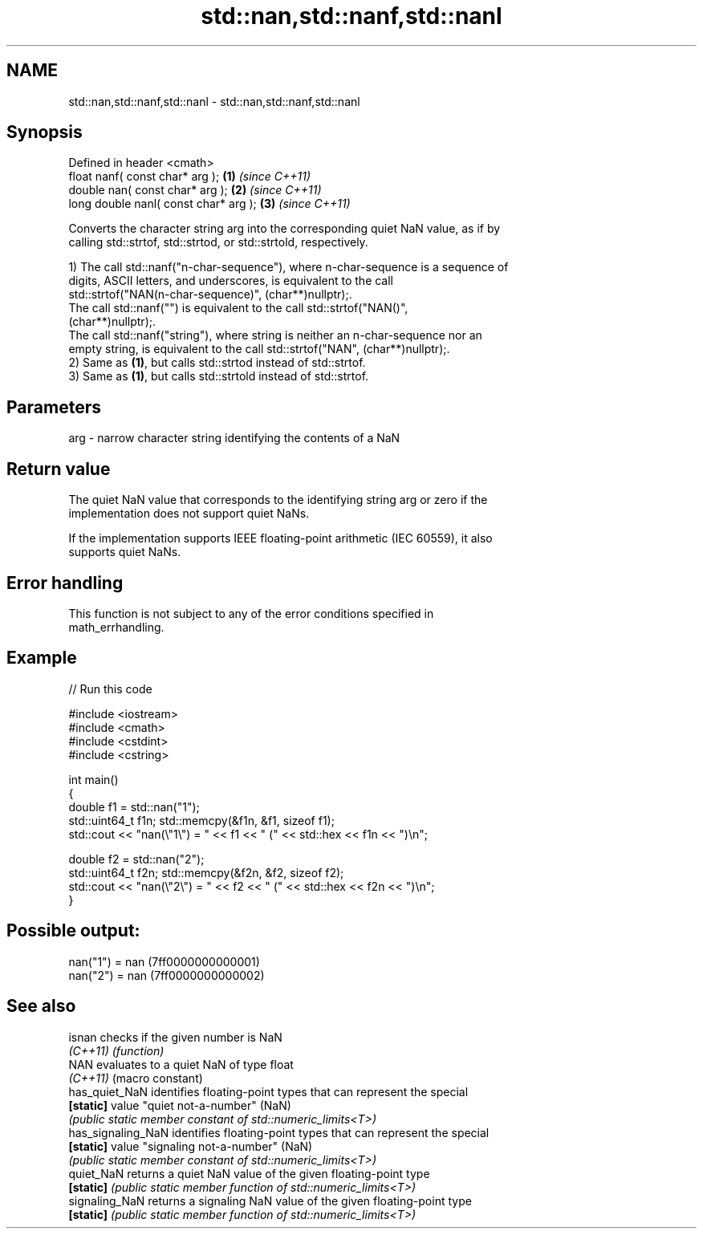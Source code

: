 .TH std::nan,std::nanf,std::nanl 3 "2022.07.31" "http://cppreference.com" "C++ Standard Libary"
.SH NAME
std::nan,std::nanf,std::nanl \- std::nan,std::nanf,std::nanl

.SH Synopsis
   Defined in header <cmath>
   float nanf( const char* arg );       \fB(1)\fP \fI(since C++11)\fP
   double nan( const char* arg );       \fB(2)\fP \fI(since C++11)\fP
   long double nanl( const char* arg ); \fB(3)\fP \fI(since C++11)\fP

   Converts the character string arg into the corresponding quiet NaN value, as if by
   calling std::strtof, std::strtod, or std::strtold, respectively.

   1) The call std::nanf("n-char-sequence"), where n-char-sequence is a sequence of
   digits, ASCII letters, and underscores, is equivalent to the call
   std::strtof("NAN(n-char-sequence)", (char**)nullptr);.
   The call std::nanf("") is equivalent to the call std::strtof("NAN()",
   (char**)nullptr);.
   The call std::nanf("string"), where string is neither an n-char-sequence nor an
   empty string, is equivalent to the call std::strtof("NAN", (char**)nullptr);.
   2) Same as \fB(1)\fP, but calls std::strtod instead of std::strtof.
   3) Same as \fB(1)\fP, but calls std::strtold instead of std::strtof.

.SH Parameters

   arg - narrow character string identifying the contents of a NaN

.SH Return value

   The quiet NaN value that corresponds to the identifying string arg or zero if the
   implementation does not support quiet NaNs.

   If the implementation supports IEEE floating-point arithmetic (IEC 60559), it also
   supports quiet NaNs.

.SH Error handling

   This function is not subject to any of the error conditions specified in
   math_errhandling.

.SH Example


// Run this code

 #include <iostream>
 #include <cmath>
 #include <cstdint>
 #include <cstring>

 int main()
 {
     double f1 = std::nan("1");
     std::uint64_t f1n; std::memcpy(&f1n, &f1, sizeof f1);
     std::cout << "nan(\\"1\\") = " << f1 << " (" << std::hex << f1n << ")\\n";

     double f2 = std::nan("2");
     std::uint64_t f2n; std::memcpy(&f2n, &f2, sizeof f2);
     std::cout << "nan(\\"2\\") = " << f2 << " (" << std::hex << f2n << ")\\n";
 }

.SH Possible output:

 nan("1") = nan (7ff0000000000001)
 nan("2") = nan (7ff0000000000002)

.SH See also

   isnan             checks if the given number is NaN
   \fI(C++11)\fP           \fI(function)\fP
   NAN               evaluates to a quiet NaN of type float
   \fI(C++11)\fP           (macro constant)
   has_quiet_NaN     identifies floating-point types that can represent the special
   \fB[static]\fP          value "quiet not-a-number" (NaN)
                     \fI(public static member constant of std::numeric_limits<T>)\fP
   has_signaling_NaN identifies floating-point types that can represent the special
   \fB[static]\fP          value "signaling not-a-number" (NaN)
                     \fI(public static member constant of std::numeric_limits<T>)\fP
   quiet_NaN         returns a quiet NaN value of the given floating-point type
   \fB[static]\fP          \fI(public static member function of std::numeric_limits<T>)\fP
   signaling_NaN     returns a signaling NaN value of the given floating-point type
   \fB[static]\fP          \fI(public static member function of std::numeric_limits<T>)\fP
